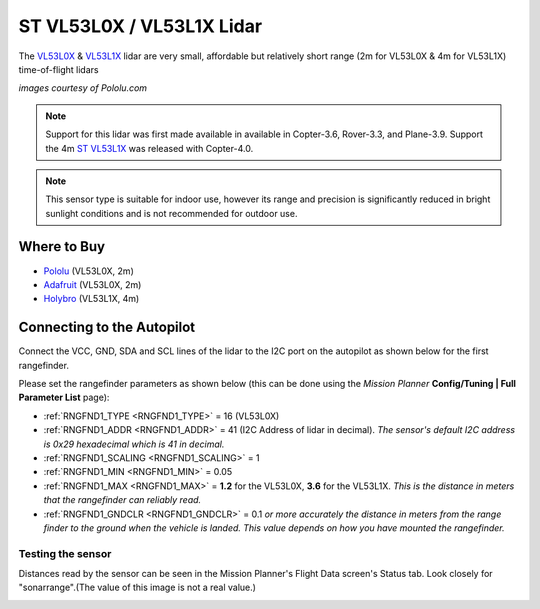 .. _common-vl53l0x-lidar:

==========================
ST VL53L0X / VL53L1X Lidar
==========================

The `VL53L0X <https://www.st.com/en/imaging-and-photonics-solutions/vl53l0x.html>`__ & `VL53L1X <https://www.st.com/en/imaging-and-photonics-solutions/vl53l1x.html>`__ lidar are very small, affordable but relatively short range (2m for VL53L0X & 4m for VL53L1X) time-of-flight lidars

.. image:: ../../../images/vl53l0x.jpg

*images courtesy of Pololu.com*

.. note::

   Support for this lidar was first made available in available in Copter-3.6, Rover-3.3, and Plane-3.9.
   Support the 4m `ST VL53L1X <https://www.st.com/en/imaging-and-photonics-solutions/vl53l1x.html>`__ was released with Copter-4.0.


.. note::
   
   This sensor type is suitable for indoor use, however its range and precision is significantly reduced in bright sunlight conditions and is not recommended for outdoor use.

Where to Buy
------------

- `Pololu <https://www.pololu.com/product/2490>`__ (VL53L0X, 2m)
- `Adafruit <https://www.adafruit.com/product/3317>`__ (VL53L0X, 2m)
- `Holybro <http://www.holybro.com/product/vl53l1x/>`__ (VL53L1X, 4m)

Connecting to the Autopilot
-----------------------------------

Connect the VCC, GND, SDA and SCL lines of the lidar to the I2C port on the autopilot as shown below for the first rangefinder.

.. image:: ../../../images/vl53l0x-pixhawk.jpg

Please set the rangefinder parameters as shown below (this can be done using the *Mission Planner* **Config/Tuning \| Full Parameter List** page):

-  :ref:`RNGFND1_TYPE <RNGFND1_TYPE>` = 16 (VL53L0X)
-  :ref:`RNGFND1_ADDR <RNGFND1_ADDR>` = 41 (I2C Address of lidar in decimal).  *The sensor's default I2C address is 0x29 hexadecimal which is 41 in decimal.*
-  :ref:`RNGFND1_SCALING <RNGFND1_SCALING>` = 1
-  :ref:`RNGFND1_MIN <RNGFND1_MIN>` = 0.05
-  :ref:`RNGFND1_MAX <RNGFND1_MAX>` = **1.2** for the VL53L0X, **3.6** for the VL53L1X.  *This is the distance in meters that the rangefinder can reliably read.*
-  :ref:`RNGFND1_GNDCLR <RNGFND1_GNDCLR>` = 0.1 *or more accurately the distance in meters from the range finder to the ground when the vehicle is landed.  This value depends on how you have mounted the rangefinder.*

Testing the sensor
==================

Distances read by the sensor can be seen in the Mission Planner's Flight
Data screen's Status tab. Look closely for "sonarrange".(The value of this image is not a real value.)

.. image:: ../../../images/mp_rangefinder_lidarlite_testing.jpg
    :target: ../_images/mp_rangefinder_lidarlite_testing.jpg
